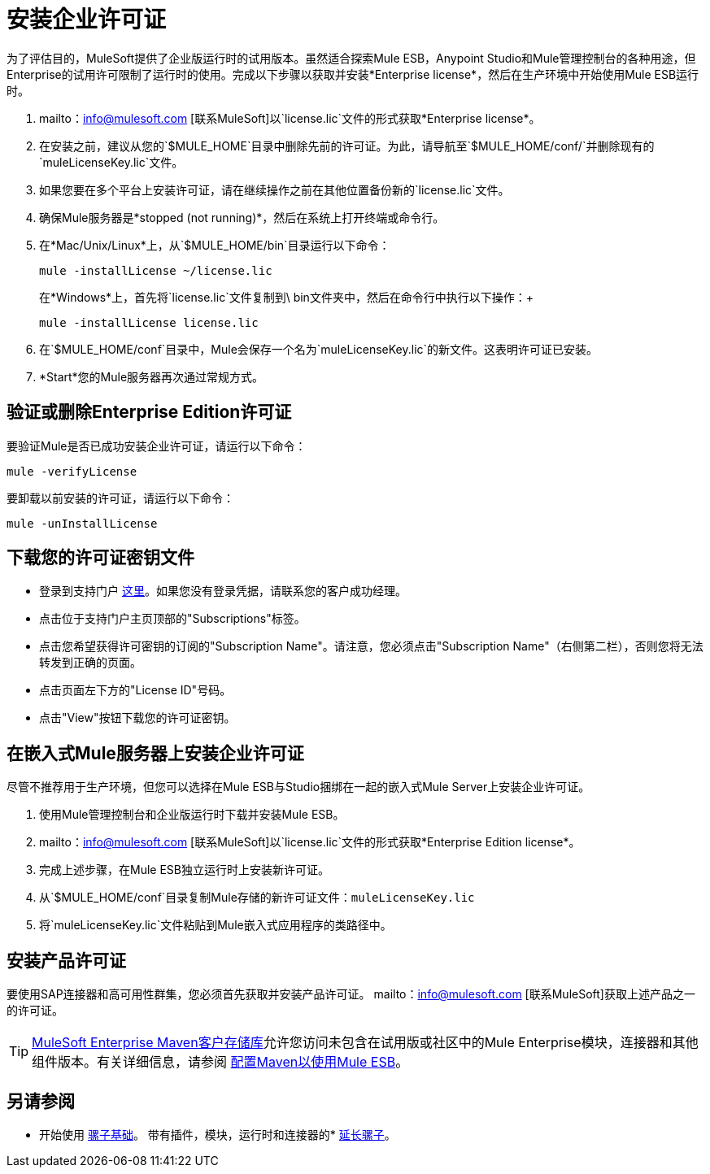 = 安装企业许可证
:keywords: mule, esb, studio, enterprise, ee, premium features, paid features, purchase, license, licensed

为了评估目的，MuleSoft提供了企业版运行时的试用版本。虽然适合探索Mule ESB，Anypoint Studio和Mule管理控制台的各种用途，但Enterprise的试用许可限制了运行时的使用。完成以下步骤以获取并安装*Enterprise license*，然后在生产环境中开始使用Mule ESB运行时。

.  mailto：info@mulesoft.com [联系MuleSoft]以`license.lic`文件的形式获取*Enterprise license*。
. 在安装之前，建议从您的`$MULE_HOME`目录中删除先前的许可证。为此，请导航至`$MULE_HOME/conf/`并删除现有的`muleLicenseKey.lic`文件。
. 如果您要在多个平台上安装许可证，请在继续操作之前在其他位置备份新的`license.lic`文件。
. 确保Mule服务器是*stopped (not running)*，然后在系统上打开终端或命令行。
. 在*Mac/Unix/Linux*上，从`$MULE_HOME/bin`目录运行以下命令：
+
`mule -installLicense ~/license.lic` +
+
在*Windows*上，首先将`license.lic`文件复制到\ bin文件夹中，然后在命令行中执行以下操作：+
+
`mule -installLicense license.lic `
. 在`$MULE_HOME/conf`目录中，Mule会保存一个名为`muleLicenseKey.lic`的新文件。这表明许可证已安装。
.  *Start*您的Mule服务器再次通过常规方式。


== 验证或删除Enterprise Edition许可证

要验证Mule是否已成功安装企业许可证，请运行以下命令：

`mule -verifyLicense`

要卸载以前安装的许可证，请运行以下命令：

`mule -unInstallLicense`


== 下载您的许可证密钥文件

* 登录到支持门户 link:https://support.mulesoft.com[这里]。如果您没有登录凭据，请联系您的客户成功经理。

* 点击位于支持门户主页顶部的"Subscriptions"标签。

* 点击您希望获得许可密钥的订阅的"Subscription Name"。请注意，您必须点击"Subscription Name"（右侧第二栏），否则您将无法转发到正确的页面。

* 点击页面左下方的"License ID"号码。

* 点击"View"按钮下载您的许可证密钥。

== 在嵌入式Mule服务器上安装企业许可证

尽管不推荐用于生产环境，但您可以选择在Mule ESB与Studio捆绑在一起的嵌入式Mule Server上安装企业许可证。

. 使用Mule管理控制台和企业版运行时下载并安装Mule ESB。
.  mailto：info@mulesoft.com [联系MuleSoft]以`license.lic`文件的形式获取*Enterprise Edition license*。
. 完成上述步骤，在Mule ESB独立运行时上安装新许可证。
. 从`$MULE_HOME/conf`目录复制Mule存储的新许可证文件：`muleLicenseKey.lic`
. 将`muleLicenseKey.lic`文件粘贴到Mule嵌入式应用程序的类路径中。

== 安装产品许可证

要使用SAP连接器和高可用性群集，您必须首先获取并安装产品许可证。 mailto：info@mulesoft.com [联系MuleSoft]获取上述产品之一的许可证。

[TIP]
https://repository.mulesoft.org/nexus-ee/content/repositories/releases-ee/[MuleSoft Enterprise Maven客户存储库]允许您访问未包含在试用版或社区中的Mule Enterprise模块，连接器和其他组件版本。有关详细信息，请参阅 link:/mule-user-guide/v/3.6/configuring-maven-to-work-with-mule-esb[配置Maven以使用Mule ESB]。

== 另请参阅

* 开始使用 link:/mule-user-guide/v/3.7/mule-fundamentals[骡子基础]。
带有插件，模块，运行时和连接器的*  link:/anypoint-studio/v/5/installing-extensions[延长骡子]。
